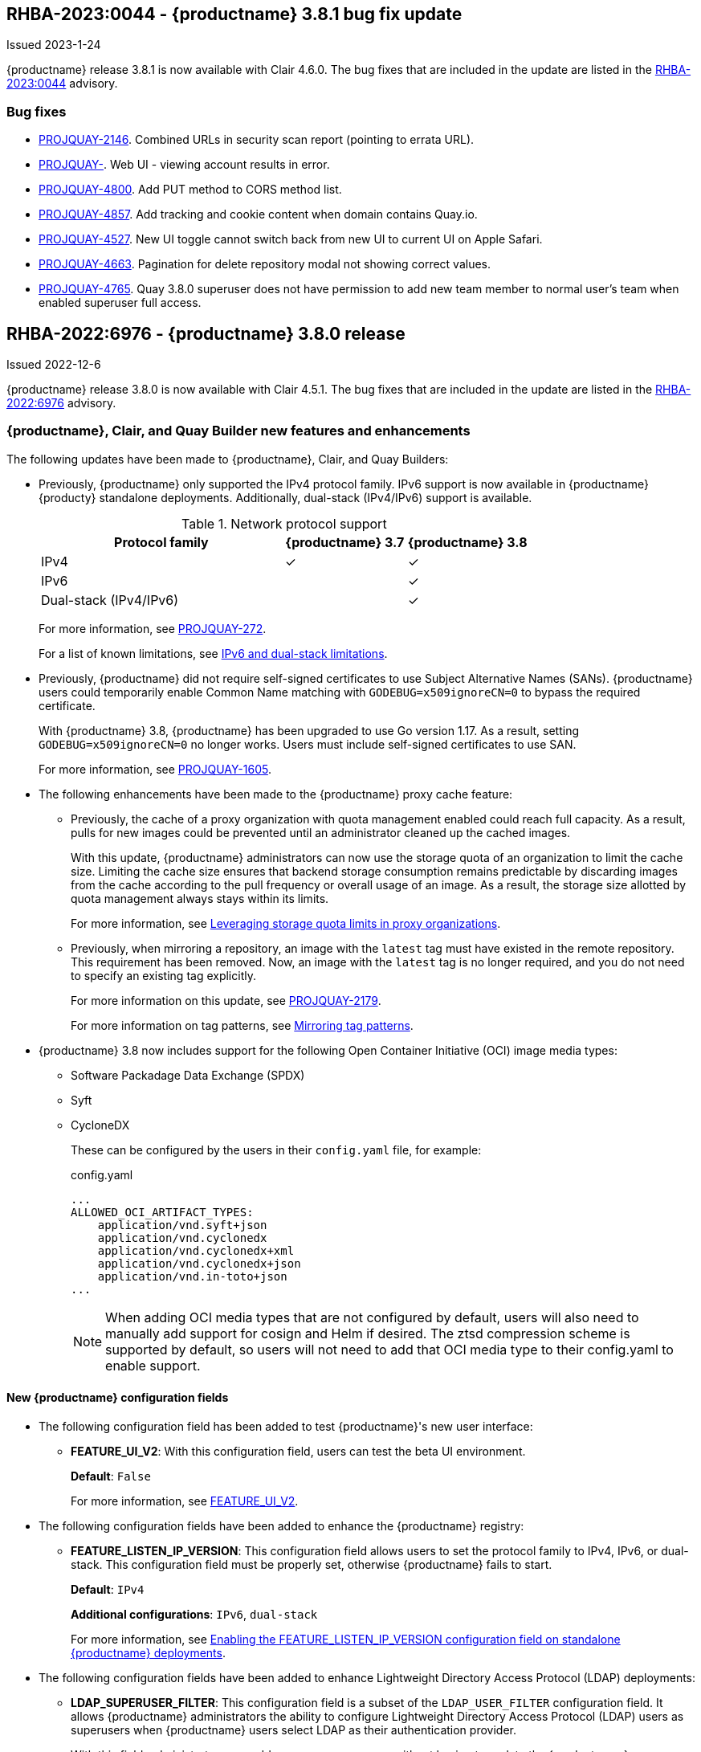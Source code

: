 :_content-type: CONCEPT

[[rn-3-801]]
== RHBA-2023:0044 - {productname} 3.8.1 bug fix update

Issued 2023-1-24

{productname} release 3.8.1 is now available with Clair 4.6.0. The bug fixes that are included in the update are listed in the link:https://access.redhat.com/errata/RHBA-2023:0044[RHBA-2023:0044] advisory.

[id="bug-fixes-381"]
=== Bug fixes

* link:https://issues.redhat.com/browse/PROJQUAY-2164[PROJQUAY-2146]. Combined URLs in security scan report (pointing to errata URL). 
* link:https://issues.redhat.com/browse/PROJQUAY-46674667[PROJQUAY-]. Web UI - viewing account results in error. 
* link:https://issues.redhat.com/browse/PROJQUAY-4800[PROJQUAY-4800]. Add PUT method to CORS method list. 
* link:https://issues.redhat.com/browse/PROJQUAY-4827[PROJQUAY-4857]. Add tracking and cookie content when domain contains Quay.io. 
* link:https://issues.redhat.com/browse/PROJQUAY-4527[PROJQUAY-4527]. New UI toggle cannot switch back from new UI to current UI on Apple Safari. 
* link:https://issues.redhat.com/browse/PROJQUAY-4663[PROJQUAY-4663]. Pagination for delete repository modal not showing correct values. 
* link:https://issues.redhat.com/browse/PROJQUAY-4765[PROJQUAY-4765]. Quay 3.8.0 superuser does not have permission to add new team member to normal user's team when enabled superuser full access. 

[id="rn-3-800"]
== RHBA-2022:6976 - {productname} 3.8.0 release 

Issued 2022-12-6

{productname} release 3.8.0 is now available with Clair 4.5.1. The bug fixes that are included in the update are listed in the link:https://access.redhat.com/errata/RHBA-2022:6976[RHBA-2022:6976] advisory.

[id="new-features-and-enhancements-38"]
=== {productname}, Clair, and Quay Builder new features and enhancements 

The following updates have been made to {productname}, Clair, and Quay Builders: 

* Previously, {productname} only supported the IPv4 protocol family. IPv6 support is now available in {productname} {producty} standalone deployments. Additionally, dual-stack (IPv4/IPv6) support is available. 
+
.Network protocol support
[cols="2,1,1",options="header"]
|===============================================================
| Protocol family           | {productname} 3.7   | {productname} 3.8
| IPv4                      | &#10003;            | &#10003;
| IPv6                      |                     | &#10003;
| Dual-stack (IPv4/IPv6)    |                     | &#10003;

|===============================================================
+
For more information, see link:https://issues.redhat.com/browse/PROJQUAY-272[PROJQUAY-272]. 
+
For a list of known limitations, see xref:ipv6-limitations-38[IPv6 and dual-stack limitations]. 

* Previously, {productname} did not require self-signed certificates to use Subject Alternative Names (SANs). {productname} users could temporarily enable Common Name matching with `GODEBUG=x509ignoreCN=0` to bypass the required certificate. 
+
With {productname} 3.8, {productname} has been upgraded to use Go version 1.17. As a result, setting `GODEBUG=x509ignoreCN=0` no longer works. Users must include self-signed certificates to use SAN. 
+
For more information, see link:https://issues.redhat.com/browse/PROJQUAY-1605[PROJQUAY-1605]. 

* The following enhancements have been made to the {productname} proxy cache feature: 

** Previously, the cache of a proxy organization with quota management enabled could reach full capacity. As a result, pulls for new images could be prevented until an administrator cleaned up the cached images. 
+
With this update, {productname} administrators can now use the storage quota of an organization to limit the cache size. Limiting the cache size ensures that backend storage consumption remains predictable by discarding images from the cache according to the pull frequency or overall usage of an image. As a result, the storage size allotted by quota management always stays within its limits. 
+
For more information, see https://access.redhat.com/documentation/en-us/red_hat_quay/3.8/html-single/use_red_hat_quay#proxy-cache-leveraging-storage-quota-limits[Leveraging storage quota limits in proxy organizations].

** Previously, when mirroring a repository, an image with the `latest` tag must have existed in the remote repository. This requirement has been removed. Now, an image with the `latest` tag is no longer required, and you do not need to specify an existing tag explicitly. 
+
For more information on this update, see link:https://issues.redhat.com/browse/PROJQUAY-2179[PROJQUAY-2179]. 
+
For more information on tag patterns, see link:https://access.redhat.com/documentation/en-us/red_hat_quay/3.8/html/manage_red_hat_quay/repo-mirroring-in-red-hat-quay#mirroring-tag-patterns[Mirroring tag patterns]. 

* {productname} 3.8 now includes support for the following Open Container Initiative (OCI) image media types: 
** Software Packadage Data Exchange (SPDX)
** Syft
** CycloneDX
+
These can be configured by the users in their `config.yaml` file, for example: 
+
.config.yaml
[source,yaml]
----
...
ALLOWED_OCI_ARTIFACT_TYPES:
    application/vnd.syft+json
    application/vnd.cyclonedx
    application/vnd.cyclonedx+xml
    application/vnd.cyclonedx+json
    application/vnd.in-toto+json
...
----
+
[NOTE]
====
When adding OCI media types that are not configured by default, users will also need to manually add support for cosign and Helm if desired. The ztsd compression scheme is supported by default, so users will not need to add that OCI media type to their config.yaml to enable support.
====

==== New {productname} configuration fields 

* The following configuration field has been added to test {productname}'s new user interface:

** **FEATURE_UI_V2**: With this configuration field, users can test the beta UI environment. 
+
*Default*: `False`
+
For more information, see link:https://access.redhat.com/documentation/en-us/red_hat_quay/3.8/html-single/configure_red_hat_quay/index#reference-miscellaneous-v2-ui[FEATURE_UI_V2].

* The following configuration fields have been added to enhance the {productname} registry: 

** **FEATURE_LISTEN_IP_VERSION**: This configuration field allows users to set the protocol family to IPv4, IPv6, or dual-stack. This configuration field must be properly set, otherwise {productname} fails to start. 
+
*Default*: `IPv4`
+
*Additional configurations*: `IPv6`, `dual-stack`
+
For more information, see link:https://access.redhat.com/documentation/en-us/red_hat_quay/3.8/html-single/configure_red_hat_quay/index#enabling-ipv6-dual-stack[Enabling the FEATURE_LISTEN_IP_VERSION configuration field on standalone {productname} deployments]. 

* The following configuration fields have been added to enhance Lightweight Directory Access Protocol (LDAP) deployments: 

** **LDAP_SUPERUSER_FILTER**: This configuration field is a subset of the `LDAP_USER_FILTER` configuration field. It allows {productname} administrators the ability to configure Lightweight Directory Access Protocol (LDAP) users as superusers when {productname} users select LDAP as their authentication provider.
+
With this field, administrators can add or remove superusers without having to update the {productname} configuration file and restart their deployment. 
+
This field requires that your `AUTHENTICATION_TYPE` is set to `LDAP`. 
+
For more information, see link:https://access.redhat.com/documentation/en-us/red_hat_quay/3.8/html-single/configure_red_hat_quay/index#enabling-ldap-super-users[Enabling the LDAP_SUPERUSER_FILTER configuration field].

** **LDAP_RESTRICTED_USER_FILTER**: This configuration field is a subset of the `LDAP_USER_FILTER` configuration field. When configured, allows {productname} administrators the ability to configure Lightweight Directory Access Protocol (LDAP) users as restricted users when {productname} uses LDAP as its authentication provider. 
+
This field requires that your `AUTHENTICATION_TYPE` is set to `LDAP`. 
+
For more information, see link:https://access.redhat.com/documentation/en-us/red_hat_quay/3.8/html-single/configure_red_hat_quay/index#enabling-ldap-restricted-users[LDAP_RESTRICTED_USER_FILTER]. 

* The following configuration fields have been added to enhance the superuser role: 

** **FEATURE_SUPERUSERS_FULL_ACCESS**: This configuration field grants superusers the ability to read, write, and delete content from other repositories in namespaces that they do not own or have explicit permissions for. 
+
For more information, see link:https://access.redhat.com/documentation/en-us/red_hat_quay/3.8/html-single/configure_red_hat_quay/index#enabling-superusers-full-access[FEATURE_SUPERUSERS_FULL_ACCESS].

** **GLOBAL_READONLY_SUPER_USERS**: This configuration field grants users of this list read access to all repositories, regardless of whether they are public repositories. 
+
For more information, see link:https://access.redhat.com/documentation/en-us/red_hat_quay/3.8/html-single/configure_red_hat_quay/index#enabling-global-readonly-super-users[GLOBAL_READONLY_SUPER_USERS]. 
+
[NOTE]
====
In its current state, this feature only allows designated users to pull content from all repositories. Administrative restrictions will be added in a future version of {productname}. 
====

* The following configuration fields have been added to enhance user permissions: 

** **FEATURE_RESTRICTED_USERS**: When set with `RESTRICTED_USERS_WHITELIST`, restricted users cannot create organizations or content in their own namespace. Normal permissions apply for an organization's membership, for example, a restricted user will still have normal permissions in organizations based on the teams that they are members of. 
+
For more information, see link:https://access.redhat.com/documentation/en-us/red_hat_quay/3.8/html-single/configure_red_hat_quay/index#enabling-superusers-full-access[FEATURE_RESTRICTED_USERS].

** **RESTRICTED_USERS_WHITELIST**: When set with `FEATURE_RESTRICTED_USERS: true`, administrators can exclude users from the `FEATURE_RESTRICTED_USERS` setting. 
+
For more information, see link:https://access.redhat.com/documentation/en-us/red_hat_quay/3.8/html-single/configure_red_hat_quay/index#enabling-restricted-users-whitelist[RESTRICTED_USERS_WHITELIST]. 

[id="quay-operator-updates"]
=== {productname} Operator 

The following updates have been made to the {productname} Operator: 

* Previously, the {productname} Operator only supported the IPv4 protocol family. IPv6 support is now available in {productname} {producty} Operator deployments. 
+
.Network protocol support
[cols="1,1,1",options="header"]
|===============================================================
| Protocol family           | {productname} 3.7 Operator   | {productname} 3.8 Operator
| IPv4                      | &#10003;                     | &#10003;
| IPv6                      |                              | &#10003;
| Dual-stack (IPv4/IPv6)    |                              |

|===============================================================
+
For more information, see link:https://issues.redhat.com/browse/PROJQUAY-272[PROJQUAY-272]. 
+
For a list of known limitations, see xref:ipv6-limitations-38[IPv6 and dual-stack limitations]. 

[id="known-issues-and-limitations-38"]
=== {productname} 3.8 known issues and limitations 

[id="known-issues-38"]
==== Known issues:

* The `metadata_json` column in the `logentry3` table on MySQL deployments has a limited size of `TEXT`. Currently, the default size of the column set to be `TEXT` is 65535 bytes. 65535 bytes is not big enough for some mirror logs when debugging is turned `off`. When a statement containing `TEXT` larger than 65535 bytes is sent to MySQL, the data sent is truncated to fit into the 65535 boundary. Consequently, this creates issues when the `metadata_json` object is decoded, and the decode fails because the string is not terminated properly. As a result, {productname} returns a 500 error.
+
There is currently no workaround for this issue, and it will be addressed in a future version of {productname}. For more information, see link:https://issues.redhat.com/browse/PROJQUAY-4305[PROJQUAY-4305].

* There is a known issue when using the `--sign-by-sigstore-private-key` flag with some versions of Podman v4.y.z or greater. When the flag is used, the following error is returned: `Error: writing signatures: writing sigstore attachments is disabled by configuration`. To use this flag with Podman v4, your version must be v4.2.1; versions prior to 4.2.1 return the aforementioned error. There is currently no workaround for this issue, and it will be addressed in a future version of Podman. 

* Currently, when pushing images with the Cosign private key `sigstore` with Podman 4, the following error is returned: `Error: received unexpected HTTP status: 500 Internal Server Error`. This is a known issue and will be fixed in a future version of Podman. 
+
For more information, see link:https://issues.redhat.com/browse/PROJQUAY-4588[PROJQUAY-4588]. 

* There is a known issue when using the `FEATURE_SUPERUSERS_FULL_ACCESS` configuration field with the {productname} UI v2. When this field is set, all superuser actions on tenant content should be audited. Currently, when a superuser deletes an existing organization that is owned by a normal user, there is no way to audit that operation. This will be fixed in a future version of {productname}.

* There is a known issue when using the `FEATURE_SUPERUSERS_FULL_ACCESS` configuration field with the {productname} UI v2. When setting this field to `true` in your config.yaml file, {productname} superusers can view organizations created by normal users, but cannot see the image repository. As a temporary workaround, superusers can view those repositories by navigating to them from the *Organizations* page. This will be fixed in a future version of {productname}. 

* When setting the `FEATURE_SUPERUSERS_FULL_ACCESS` configuration field to `true`, superusers do not have permission to create a new image repository under a normal user's organization. This is a known issue and will be fixed in a future version of {productname}. 

* When running {productname} in the old UI, timed-out sessions would require that a superuser input their password again in the pop-up window. With the new UI, superusers are returned to the main page and required to input their username and password credentials. This is a known issue and will be fixed in a future version of the new UI. 

* When `FEATURE_RESTRICTED_USERS` is set to `true`, superusers are unable to create new organizations. This is a known issue and will be fixed in a future version of {productname}. 

* If `FEATURE_RESTRICTED_USERS` or `LDAP_RESTRICTED_USER_FILTER` are set with a user, for example, `user1`, and the same user is also a superuser, they will not be able to create new organizations. This is a known issue. The superuser configuration field should take precedence over the restricted user configuration, however this is also an invalid configuration. {productname} administrators should not set the same user as both a restricted user and a superuser. This will be fixed in a future version of {productname} so that the superuser configuration field takes precedence over the restricted user field.

* After selecting *Enable Storage Replication* in the {productname} configuration editor and reconfiguring your {productname} deployment, the new `Quay` and `Mirror` pods fail to start. This error occurs because the `Quay` and `Mirror` pods rely on the `QUAY_DISTRIBUTED_STORAGE_PREFERENCE` environment variable, which is now unsupported in {productname} {producty}. 
+
As a temporary workaround, you must update the `QuayRegistry` `config.yaml` file manually to include the `QUAY_DISTRIBUTED_STORAGE_PREFERENCE` environment variable, for example: 
+
[source,yaml]
----
 spec:
  components:
    - kind: clair
      managed: true
    - kind: postgres
      managed: true
    - kind: objectstorage
      managed: false
    - kind: redis
      managed: true
    - kind: horizontalpodautoscaler
      managed: true
    - kind: route
      managed: true
    - kind: mirror
      managed: true
      overrides:
        env:
          - name: QUAY_DISTRIBUTED_STORAGE_PREFERENCE
            value: local_us
    - kind: monitoring
      managed: false
    - kind: tls
      managed: true
    - kind: quay
      managed: true
      overrides:
        env:
          - name: QUAY_DISTRIBUTED_STORAGE_PREFERENCE
            value: local_us
    - kind: clairpostgres
      managed: true
----
+
This is a known issue and will be fixed in a future version of {productname}. 

* When configuring {productname} AWS S3 Cloudfront, a new parameter, `s3_region` is required. Currently, the {productname} config editor does not include this field. As a temporary workaround, you must manually insert the `s3_region` parameter in your `config.yaml` file, for example: 
+
[source,yaml]
----
DISTRIBUTED_STORAGE_CONFIG:
    default:
      - CloudFrontedS3Storage
      - cloudfront_distribution_domain: <domain_name>
        cloudfront_distribution_org_overrides: {}
        cloudfront_key_id: <cloudfront_key_id
        cloudfront_privatekey_filename: default_cloudfront_signing_key.pem
        host: s3.us-east-2.amazonaws.com
        s3_access_key: ***
        s3_bucket: ***
        s3_secret_key: ***
        storage_path: /cloudfronts3/quayregistry
        s3_region: us-east-2
----

[id="ipv6-limitations-38"]
==== IPv6 and dual-stack limitations and known issues: 

* Currently, attempting to configure your {productname} deployment with the common Azure Blob Storage configuration will not work on IPv6 single stack environments. Because the endpoint of Azure Blob Storage does not support IPv6, there is no workaround in place for this issue.
+
For more information, see link:https://issues.redhat.com/browse/PROJQUAY-4433[PROJQUAY-4433]. 

* Currently, attempting to configure your {productname} deployment with Amazon S3 CloudFront will not work on IPv6 single stack environments. Because the endpoint of Amazon S3 CloudFront does not support IPv6, there is no workaround in place for this issue. 
+
For more information, see link:https://issues.redhat.com/browse/PROJQUAY-4470[PROJQUAY-4470]. 

* Currently, OpenShift Data Foundations (ODF) is unsupported when {productname} is deployed on IPv6 single stack environments. As a result, ODF cannot be used in IPv6 environments. This limitation is scheduled to be fixed in a future version of OpenShift Data Foundations. 

* Currently, dual-stack (IPv4 and IPv6) support does not work on {productname} {ocp} deployments. When {productname} 3.8 is deployed on {ocp} with dual-stack support enabled, the Quay route generated by the {productname} Operator only generates an IPv4 address, and not an IPv6 address. As a result, clients with an IPv6 address cannot access the {productname} application on {ocp}. This limitation will be lifted upon the release of {ocp} 4.12. 

* Currently, Github and link:api.github.com[api.github.com] do not support IPv6. When {productname} is deployed on {ocp} with IPv6 enabled, the config editor cannot be configured to use Github authentication. 

* Currently, Gitlab does not support IPv6. 

* There is a known issue when  `FEATURE_LISTEN_IP_VERSION` is set to `IPv6`, and you have selected *{productname} handles TLS* in the configuration editor and uploaded self-signed certificates. If these conditions have been met, and you update any one configuration in the configuration editor (for example, adding a new superuser), when reconfiguring {productname} again, the mirror pod crashes and returns the following error: `Init:CrashLoopBackOff`. If *{productname} handles TLS* is selected in your deployment, you must set `FEATURE_LISTEN_IP_VERSION` to `IPv4`. This will be fixed in a future version of {productname}. 

[id="bug-fixes-38"]
=== {productname} bug fixes

* link:https://issues.redhat.com/browse/PROJQUAY-4431[PROJQUAY-4431]. Proxy cache failed to validate Azure Container Registry (ACR). 

[id="quay-feature-tracker"]
=== {productname} feature tracker

New features have been added to {productname}, some of which are currently in Technology Preview. Technology Preview features are experimental features and are not intended for production use.

Some features available in previous releases have been deprecated or removed. Deprecated functionality is still included in {productname}, but is planned for removal in a future release and is not recommended for new deployments. For the most recent list of deprecated and removed functionality in {productname}, refer to Table 1.1. Additional details for more fine-grained functionality that has been deprecated and removed are listed after the table.

//Remove entries older than the latest three releases. 

.Technology Preview tracker
[cols="4,1,1,1",options="header"]
|===
|Feature | Quay 3.8 | Quay 3.7 |Quay 3.6

| xref:docker-v1-support[Docker v1 support]
| Deprecated
| General Availability
| General Availability

| link:https://access.redhat.com/documentation/en-us/red_hat_quay/3.8/html-single/configure_red_hat_quay/index#reference-miscellaneous-v2-ui[FEATURE_UI_V2]
| Technology Preview
| -
| -

| link:https://access.redhat.com/documentation/en-us/red_hat_quay/3.8/html-single/manage_red_hat_quay/index#proc_manage-ipv6-dual-stack[FEATURE_LISTEN_IP_VERSION]
| General Availability
|-
|-

| link:https://access.redhat.com/documentation/en-us/red_hat_quay/3.8/html-single/manage_red_hat_quay/index#ldap-super-users-enabling[LDAP_SUPERUSER_FILTER]
| General Availability 
|-
|- 

| link:https://access.redhat.com/documentation/en-us/red_hat_quay/3.8/html-single/manage_red_hat_quay/index#ldap-restricted-users-enabling[LDAP_RESTRICTED_USER_FILTER]
| General Availability 
| -
| -

| link:https://access.redhat.com/documentation/en-us/red_hat_quay/3.8/html-single/configure_red_hat_quay/index#configuring-superusers-full-access[FEATURE_SUPERUSERS_FULL_ACCESS]
| General Availability 
|-
|-

| link:https://access.redhat.com/documentation/en-us/red_hat_quay/3.8/html-single/configure_red_hat_quay/index#configuring-global-readonly-super-users[GLOBAL_READONLY_SUPER_USERS]
| General Availability
| -
| -

| link:https://access.redhat.com/documentation/en-us/red_hat_quay/3.8/html-single/configure_red_hat_quay/index#configuring-feature-restricted-users[FEATURE_RESTRICTED_USERS]
| General Availability 
|-
|-


| link:https://access.redhat.com/documentation/en-us/red_hat_quay/3.8/html-single/configure_red_hat_quay/index#configuring-restricted-users-whitelist[RESTRICTED_USERS_WHITELIST]
| General Availability 
|-
|-
 

|link:https://access.redhat.com//documentation/en-us/red_hat_quay/3.7/html-single/use_red_hat_quay#red-hat-quay-quota-management-and-enforcement[Quota management and enforcement]
|General Availability
|General Availability
|-


|link:https://access.redhat.com/documentation/en-us/red_hat_quay/3.7/html-single/use_red_hat_quay#red-hat-quay-builders-enhancement[{productname} build enhancements]
|General Availability
|General Availability
|-

|link:https://access.redhat.com/documentation/en-us/red_hat_quay/3.7/html-single/use_red_hat_quay#quay-as-cache-proxy[{productname} as proxy cache for upstream registries]
|General Availability 
|Technology Preview
|-

|link:https://access.redhat.com/documentation/en-us/red_hat_quay/3.7/html-single/deploy_red_hat_quay_on_openshift_with_the_quay_operator/index[Geo-replication - {productname} Operator]
|General Availability
|General Availability
|-


|link:https://access.redhat.com/documentation/en-us/red_hat_quay/3.7/html-single/manage_red_hat_quay#unmanaged_clair_configuration[Advanced Clair configuration]
|General Availability
|General Availability
|-

|Support for Microsoft Azure Government (MAG)
|General Availability
|General Availability
|-

|link:https://access.redhat.com/documentation/en-us/red_hat_quay/3.7/html-single/configure_red_hat_quay/index#config-fields-helm-oci[FEATURE_HELM_OCI_SUPPORT]
|Deprecated
|Deprecated
|Deprecated

|link:https://access.redhat.com/documentation/en-us/red_hat_quay/3.7/html-single/configure_red_hat_quay/index#config-ui-database[MySQL and MariaDB database support]
|Deprecated
|Deprecated
|Deprecated

|link:https://access.redhat.com/documentation/en-us/red_hat_quay/3.7/html-single/use_red_hat_quay/index#oci-intro[Open Container Initiative (OCI) Media types]
|General Availability
|General Availability
|General Availability

|link:https://access.redhat.com/documentation/en-us/red_hat_quay/3.7/html-single/manage_red_hat_quay#clair_crda_configuration[Java scanning with Clair]
|Technology Preview
|Technology Preview
|Technology Preview

|Image APIs
|Deprecated
|Deprecated
|General Availability
|===

[id="deprecated-features"]
==== Deprecated features 

[id="docker-v1-support"]
* Support for Docker v1 is now deprecated and will be removed in a future release of {productname}. Users must now opt-in to enable Docker v1 support. Users should migrate any stored images in Docker v1 format to the OCI image format to avoid potential loss of data. 